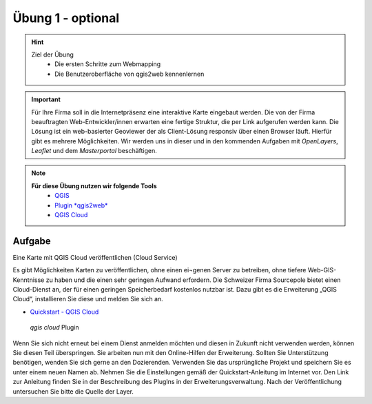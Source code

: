 Übung 1 - optional
==========

.. hint::

   Ziel der Übung
      * Die ersten Schritte zum Webmapping
      * Die Benutzeroberfläche von qgis2web kennenlernen

.. important::

   Für Ihre Firma soll in die Internetpräsenz eine interaktive Karte eingebaut werden. Die von der Firma beauftragten Web-Entwickler/innen erwarten eine fertige Struktur, 
   die per Link aufgerufen werden kann. Die Lösung ist ein web-basierter Geoviewer der als Client-Lösung responsiv über einen Browser läuft. Hierfür gibt es mehrere Möglichkeiten.
   Wir werden uns in dieser und in den kommenden Aufgaben mit *OpenLayers*, *Leaflet* und dem *Masterportal* beschäftigen.

.. note::

   **Für diese Übung nutzen wir folgende Tools**
      *  `QGIS <https://qgis.org/>`__
      *  `Plugin *qgis2web* <https://plugins.qgis.org/plugins/qgis2web/>`__
      *  `QGIS Cloud <https://qgiscloud.com/de/pages/quickstart>`__



Aufgabe
--------

Eine Karte mit QGIS Cloud veröffentlichen (Cloud Service)

Es gibt Möglichkeiten Karten zu veröffentlichen, ohne einen ei¬genen Server zu betreiben, ohne tiefere Web-GIS-Kenntnisse zu haben und die einen sehr geringen Aufwand erfordern. 
Die Schweizer Firma Sourcepole bietet einen Cloud-Dienst an, der für einen geringen Speicherbedarf kostenlos nutzbar ist. Dazu gibt es die Erweiterung „QGIS Cloud“, 
installieren Sie diese und melden Sie sich an.


- `Quickstart - QGIS Cloud <https://qgiscloud.com/de/pages/quickstart>`__

.. figure:: img/qgis_cloud.png
   :alt: *qgis cloud* Webmap
   :width: 400

   *qgis cloud* Plugin

Wenn Sie sich nicht erneut bei einem Dienst anmelden möchten und diesen in Zukunft nicht verwenden werden, können Sie diesen Teil überspringen.
Sie arbeiten nun mit den Online-Hilfen der Erweiterung. Sollten Sie Unterstützung benötigen, wenden Sie sich gerne an den Dozierenden.
Verwenden Sie das ursprüngliche Projekt und speichern Sie es unter einem neuen Namen ab.
Nehmen Sie die Einstellungen gemäß der Quickstart-Anleitung im Internet vor. Den Link zur Anleitung finden Sie in der Beschreibung des PlugIns in der Erweiterungsverwaltung.
Nach der Veröffentlichung untersuchen Sie bitte die Quelle der Layer.





